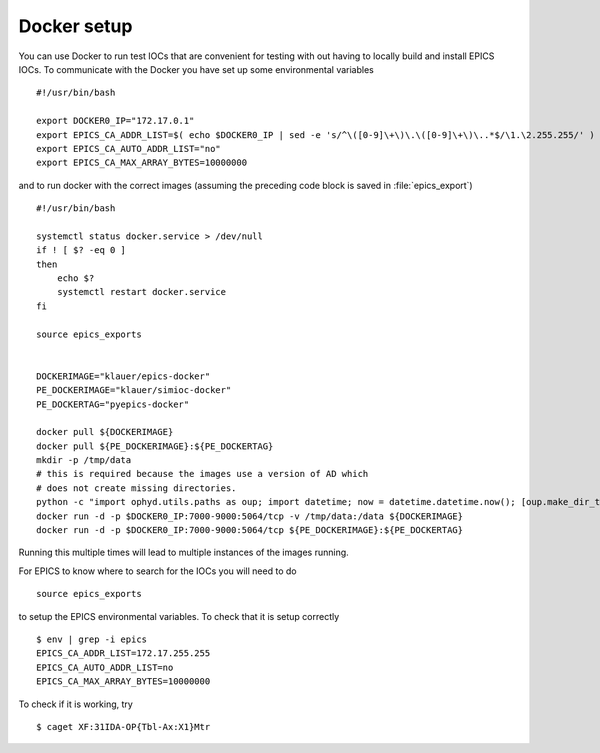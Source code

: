 Docker setup
============

.. highlight:: bash


You can use Docker to run test IOCs that are convenient for testing
with out having to locally build and install EPICS IOCs.  To communicate
with the Docker you have set up some environmental variables ::

   #!/usr/bin/bash

   export DOCKER0_IP="172.17.0.1"
   export EPICS_CA_ADDR_LIST=$( echo $DOCKER0_IP | sed -e 's/^\([0-9]\+\)\.\([0-9]\+\)\..*$/\1.\2.255.255/' )
   export EPICS_CA_AUTO_ADDR_LIST="no"
   export EPICS_CA_MAX_ARRAY_BYTES=10000000


and to run docker with the correct images (assuming the preceding code
block is saved in :file:`epics_export`) ::

   #!/usr/bin/bash

   systemctl status docker.service > /dev/null
   if ! [ $? -eq 0 ]
   then
       echo $?
       systemctl restart docker.service
   fi

   source epics_exports


   DOCKERIMAGE="klauer/epics-docker"
   PE_DOCKERIMAGE="klauer/simioc-docker"
   PE_DOCKERTAG="pyepics-docker"

   docker pull ${DOCKERIMAGE}
   docker pull ${PE_DOCKERIMAGE}:${PE_DOCKERTAG}
   mkdir -p /tmp/data
   # this is required because the images use a version of AD which
   # does not create missing directories.
   python -c "import ophyd.utils.paths as oup; import datetime; now = datetime.datetime.now(); [oup.make_dir_tree(now.year + j, base_path='/tmp/data') for j in [-1, 0, 1]]"
   docker run -d -p $DOCKER0_IP:7000-9000:5064/tcp -v /tmp/data:/data ${DOCKERIMAGE}
   docker run -d -p $DOCKER0_IP:7000-9000:5064/tcp ${PE_DOCKERIMAGE}:${PE_DOCKERTAG}

Running this multiple times will lead to multiple instances of the
images running.

For EPICS to know where to search for the IOCs you will need to do ::

  source epics_exports


to setup the EPICS environmental variables.  To check that it is setup
correctly ::

  $ env | grep -i epics
  EPICS_CA_ADDR_LIST=172.17.255.255
  EPICS_CA_AUTO_ADDR_LIST=no
  EPICS_CA_MAX_ARRAY_BYTES=10000000

To check if it is working, try ::

  $ caget XF:31IDA-OP{Tbl-Ax:X1}Mtr
